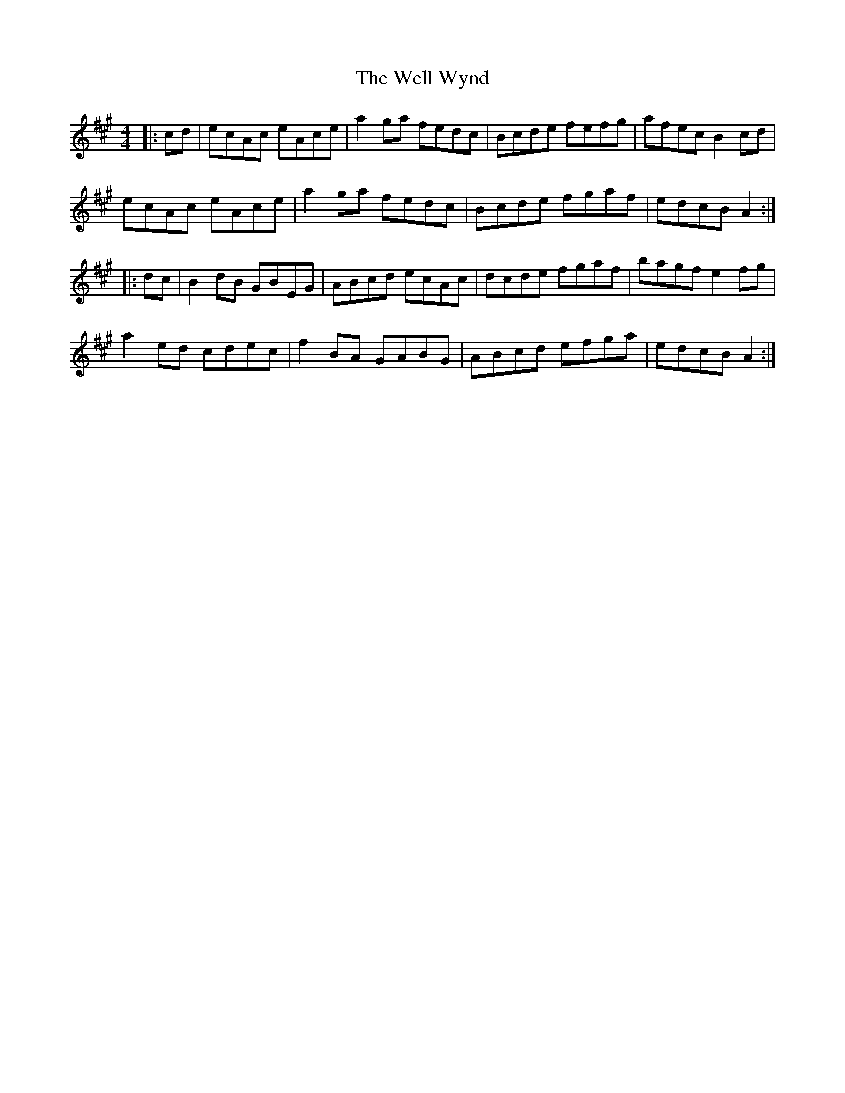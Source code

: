 X: 42376
T: Well Wynd, The
R: reel
M: 4/4
K: Amajor
|:cd|ecAc eAce|a2ga fedc|Bcde fefg|afec B2cd|
ecAc eAce|a2ga fedc|Bcde fgaf|edcB A2:|
|:dc|B2dB GBEG|ABcd ecAc|dcde fgaf|bagf e2fg|
a2ed cdec|f2BA GABG|ABcd efga|edcB A2:|

